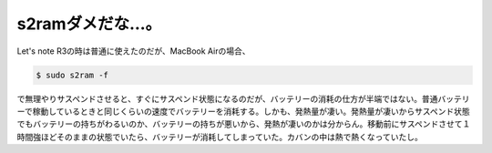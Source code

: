 s2ramダメだな…。
=================

Let's note R3の時は普通に使えたのだが、MacBook Airの場合、


.. code-block:: sh


   $ sudo s2ram -f


で無理やりサスペンドさせると、すぐにサスペンド状態になるのだが、バッテリーの消耗の仕方が半端ではない。普通バッテリーで稼動しているときと同じくらいの速度でバッテリーを消耗する。しかも、発熱量が凄い。発熱量が凄いからサスペンド状態でもバッテリーの持ちがわるいのか、バッテリーの持ちが悪いから、発熱が凄いのかは分からん。移動前にサスペンドさせて１時間強ほどそのままの状態でいたら、バッテリーが消耗してしまっていた。カバンの中は熱で熱くなっていたし。






.. author:: default
.. categories:: MacBook,Unix/Linux,Debian
.. tags::
.. comments::
